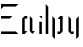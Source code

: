 SplineFontDB: 3.0
FontName: Elysian-Display
FullName: Elysian Display
FamilyName: Elysian Display
Weight: Regular
Copyright: Copyright (c) 2019-2019, Elypia CIC (https://elypia.org/),\nwith Reserved Font Name Elysian Display.\n\nThis Font Software is licensed under the SIL Open Font License, Version 1.1.\nThis license is copied below, and is also available with a FAQ at:\nhttp://scripts.sil.org/OFL\n\n\n-----------------------------------------------------------\nSIL OPEN FONT LICENSE Version 1.1 - 26 February 2007\n-----------------------------------------------------------\n\nPREAMBLE\nThe goals of the Open Font License (OFL) are to stimulate worldwide\ndevelopment of collaborative font projects, to support the font creation\nefforts of academic and linguistic communities, and to provide a free and\nopen framework in which fonts may be shared and improved in partnership\nwith others.\n\nThe OFL allows the licensed fonts to be used, studied, modified and\nredistributed freely as long as they are not sold by themselves. The\nfonts, including any derivative works, can be bundled, embedded, \nredistributed and/or sold with any software provided that any reserved\nnames are not used by derivative works. The fonts and derivatives,\nhowever, cannot be released under any other type of license. The\nrequirement for fonts to remain under this license does not apply\nto any document created using the fonts or their derivatives.\n\nDEFINITIONS\n"Font Software" refers to the set of files released by the Copyright\nHolder(s) under this license and clearly marked as such. This may\ninclude source files, build scripts and documentation.\n\n"Reserved Font Name" refers to any names specified as such after the\ncopyright statement(s).\n\n"Original Version" refers to the collection of Font Software components as\ndistributed by the Copyright Holder(s).\n\n"Modified Version" refers to any derivative made by adding to, deleting,\nor substituting -- in part or in whole -- any of the components of the\nOriginal Version, by changing formats or by porting the Font Software to a\nnew environment.\n\n"Author" refers to any designer, engineer, programmer, technical\nwriter or other person who contributed to the Font Software.\n\nPERMISSION & CONDITIONS\nPermission is hereby granted, free of charge, to any person obtaining\na copy of the Font Software, to use, study, copy, merge, embed, modify,\nredistribute, and sell modified and unmodified copies of the Font\nSoftware, subject to the following conditions:\n\n1) Neither the Font Software nor any of its individual components,\nin Original or Modified Versions, may be sold by itself.\n\n2) Original or Modified Versions of the Font Software may be bundled,\nredistributed and/or sold with any software, provided that each copy\ncontains the above copyright notice and this license. These can be\nincluded either as stand-alone text files, human-readable headers or\nin the appropriate machine-readable metadata fields within text or\nbinary files as long as those fields can be easily viewed by the user.\n\n3) No Modified Version of the Font Software may use the Reserved Font\nName(s) unless explicit written permission is granted by the corresponding\nCopyright Holder. This restriction only applies to the primary font name as\npresented to the users.\n\n4) The name(s) of the Copyright Holder(s) or the Author(s) of the Font\nSoftware shall not be used to promote, endorse or advertise any\nModified Version, except to acknowledge the contribution(s) of the\nCopyright Holder(s) and the Author(s) or with their explicit written\npermission.\n\n5) The Font Software, modified or unmodified, in part or in whole,\nmust be distributed entirely under this license, and must not be\ndistributed under any other license. The requirement for fonts to\nremain under this license does not apply to any document created\nusing the Font Software.\n\nTERMINATION\nThis license becomes null and void if any of the above conditions are\nnot met.\n\nDISCLAIMER\nTHE FONT SOFTWARE IS PROVIDED "AS IS", WITHOUT WARRANTY OF ANY KIND,\nEXPRESS OR IMPLIED, INCLUDING BUT NOT LIMITED TO ANY WARRANTIES OF\nMERCHANTABILITY, FITNESS FOR A PARTICULAR PURPOSE AND NONINFRINGEMENT\nOF COPYRIGHT, PATENT, TRADEMARK, OR OTHER RIGHT. IN NO EVENT SHALL THE\nCOPYRIGHT HOLDER BE LIABLE FOR ANY CLAIM, DAMAGES OR OTHER LIABILITY,\nINCLUDING ANY GENERAL, SPECIAL, INDIRECT, INCIDENTAL, OR CONSEQUENTIAL\nDAMAGES, WHETHER IN AN ACTION OF CONTRACT, TORT OR OTHERWISE, ARISING\nFROM, OUT OF THE USE OR INABILITY TO USE THE FONT SOFTWARE OR FROM\nOTHER DEALINGS IN THE FONT SOFTWARE.
UComments: "2019-10-26: Created with FontForge (http://fontforge.org)"
Version: 1.0.1
ItalicAngle: 0
UnderlinePosition: -100
UnderlineWidth: 50
Ascent: 800
Descent: 200
InvalidEm: 0
LayerCount: 3
Layer: 0 0 "Back" 1
Layer: 1 0 "Fore" 0
Layer: 2 0 "Back 2" 1
XUID: [1021 353 -130540722 15807660]
FSType: 0
OS2Version: 0
OS2_WeightWidthSlopeOnly: 0
OS2_UseTypoMetrics: 1
CreationTime: 1572048009
ModificationTime: 1572092419
PfmFamily: 17
TTFWeight: 400
TTFWidth: 5
LineGap: 90
VLineGap: 0
OS2TypoAscent: 0
OS2TypoAOffset: 1
OS2TypoDescent: 0
OS2TypoDOffset: 1
OS2TypoLinegap: 90
OS2WinAscent: 0
OS2WinAOffset: 1
OS2WinDescent: 0
OS2WinDOffset: 1
HheadAscent: 0
HheadAOffset: 1
HheadDescent: 0
HheadDOffset: 1
OS2Vendor: 'PfEd'
MarkAttachClasses: 1
DEI: 91125
LangName: 1033
Encoding: ISO8859-1
UnicodeInterp: none
NameList: AGL For New Fonts
DisplaySize: -48
AntiAlias: 1
FitToEm: 0
WinInfo: 0 22 12
BeginPrivate: 0
EndPrivate
Grid
-2271 632 m 0
 729 632 l 1024
  Named: "Top Lower"
-2467 696 m 0
 533 696 l 1024
  Named: "Top Upper"
-2340 335 m 4
 660 335 l 1028
  Named: "Middle Lower"
-2471 64 m 0
 529 64 l 1024
  Named: "Bottom Upper"
-2475 399 m 0
 525 399 l 1024
  Named: "Middle Upper"
EndSplineSet
TeXData: 1 0 0 1048576 524288 349525 418382 1048576 349525 783286 444596 497025 792723 393216 433062 380633 303038 157286 324010 404750 52429 2506097 1059062 262144
BeginChars: 256 6

StartChar: E
Encoding: 69 69 0
Width: 491
VWidth: 0
Flags: HW
LayerCount: 3
Fore
SplineSet
26 696 m 1
 460 696 l 1
 396 632 l 1
 90 632 l 1
 26 568 l 1
 26 696 l 1
26 399 m 1
 310 399 l 1
 246 335 l 1
 26 335 l 1
 26 399 l 1
26 64 m 1
 396 64 l 1
 460 0 l 1
 26 0 l 1
 26 64 l 1
EndSplineSet
EndChar

StartChar: l
Encoding: 108 108 1
Width: 144
VWidth: 0
Flags: HW
LayerCount: 3
Fore
SplineSet
43.271484375 696 m 1
 107.271484375 630 l 1
 107.271484375 0 l 1
 43.271484375 0 l 1
 43.271484375 696 l 1
EndSplineSet
EndChar

StartChar: y
Encoding: 121 121 2
Width: 393
VWidth: 0
Flags: HW
LayerCount: 3
Fore
SplineSet
87.3173828125 399 m 1
 151.317382812 335 l 1
 151.317382812 64 l 1
 215.317382812 64 l 1
 215.317382812 0 l 1
 151.317382812 0 l 1
 87.3173828125 64 l 1
 87.3173828125 399 l 1
343.317382812 399 m 1
 343.317382812 -64 l 1
 279.317382812 -128 l 1
 279.317382812 335 l 1
 343.317382812 399 l 1
EndSplineSet
EndChar

StartChar: p
Encoding: 112 112 3
Width: 374
VWidth: 0
Flags: HW
LayerCount: 3
Fore
SplineSet
60.12890625 399 m 1
 124.12890625 335 l 1
 124.12890625 -128 l 1
 60.12890625 -64 l 1
 60.12890625 399 l 1
316.12890625 399 m 1
 316.12890625 64 l 1
 252.12890625 0 l 1
 188.12890625 0 l 1
 188.12890625 64 l 1
 252.12890625 64 l 1
 252.12890625 335 l 1
 188.12890625 335 l 1
 252.12890625 399 l 1
 316.12890625 399 l 1
EndSplineSet
EndChar

StartChar: i
Encoding: 105 105 4
Width: 172
VWidth: 0
Flags: HW
LayerCount: 3
Fore
SplineSet
57.603515625 271 m 1
 121.603515625 271 l 1
 121.603515625 0 l 1
 57.603515625 0 l 1
 57.603515625 271 l 1
57.603515625 399 m 1
 122.603515625 398.998046875 l 1
 121.603515625 335 l 1
 57.603515625 399 l 1
EndSplineSet
EndChar

StartChar: a
Encoding: 97 97 5
Width: 424
VWidth: 0
Flags: HW
LayerCount: 3
Fore
SplineSet
53.8115234375 335 m 1
 117.811523438 399 l 1
 181.811523438 399 l 5
 181.811523438 335 l 1
 117.811523438 335 l 1
 117.811523438 64 l 1
 181.811523438 64 l 1
 117.811523438 0 l 1
 53.8115234375 0 l 1
 53.8115234375 335 l 1
309.811523438 335 m 1
 309.811523438 64 l 1
 373.811523438 64 l 1
 309.811523438 0 l 1
 245.811523438 64 l 1
 245.811523438 398.998046875 l 1
 309.811523438 335 l 1
EndSplineSet
EndChar
EndChars
EndSplineFont
